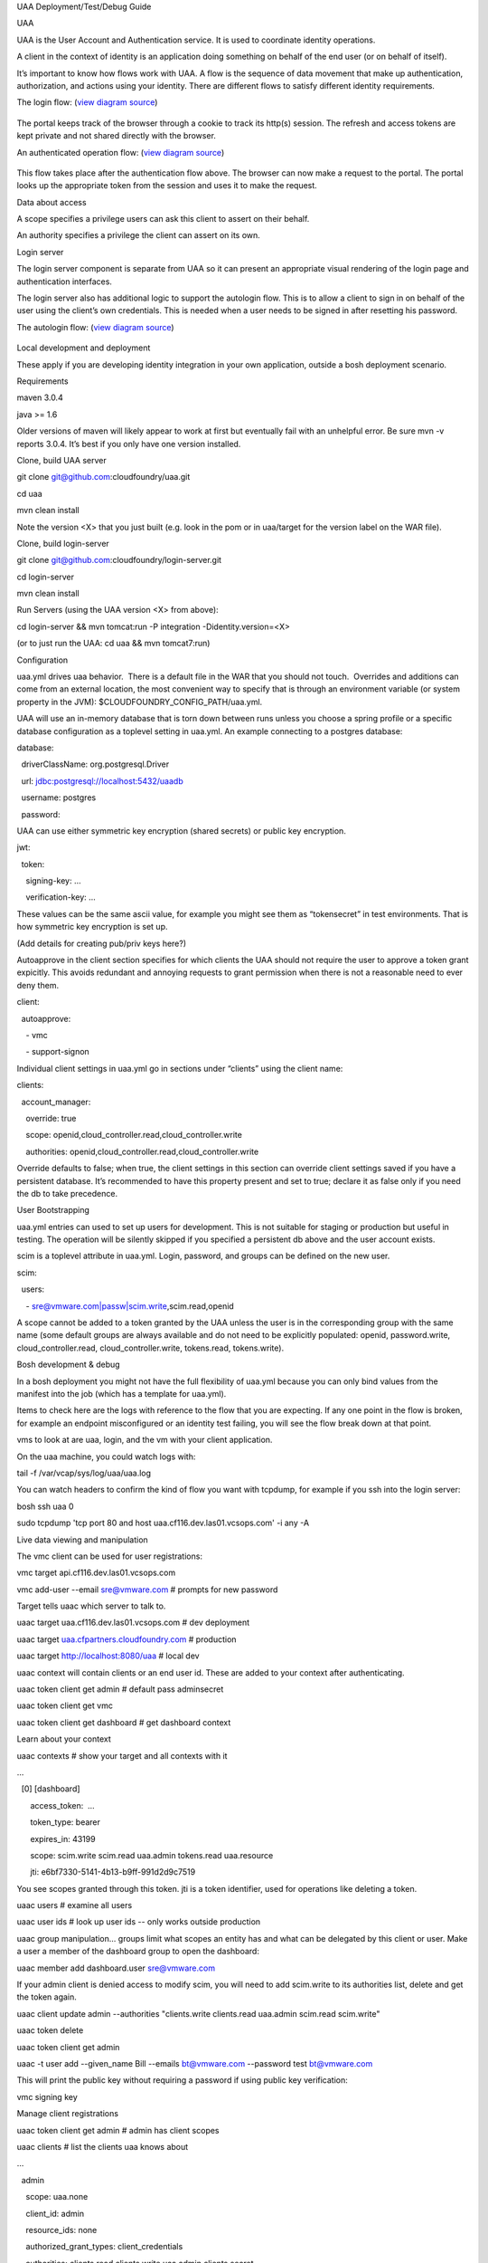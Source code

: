 UAA Deployment/Test/Debug Guide

UAA

UAA is the User Account and Authentication service. It is used to
coordinate identity operations.

A client in the context of identity is an application doing something on
behalf of the end user (or on behalf of itself).

It’s important to know how flows work with UAA. A flow is the sequence
of data movement that make up authentication, authorization, and actions
using your identity. There are different flows to satisfy different
identity requirements.

The login flow: (`view diagram
source <http://www.websequencediagrams.com/?lz=YnJvd3Nlci0-cG9ydGFsOiBjbGljayBsb2dpbgoADgYtPgAeBzogc2V0IHNlc3Npb24gY29va2llLCByZWRpcmVjdAoAQgkAOAU6IGdldCAvYXV0aG9yaXplCgBOBQBBC2JsYW5rIGZvcm0AKRFwb3N0IGNyZWRlbnRpYWxzADQIdWFhAAoTdWFhAGsJAGcIYXQAgR0GZABmEgAREgCBMBQAggcIcHJlc2VudABFFACCFggAgREFAGYTbm90ZSBvdmVyIACBMwVleGNoYW5nZQCBEQUgZm9yIHJlZnJlc2ggYW5kIGFjY2VzcyB0b2tlbgCBTAcAgwoIAA0aAFgKAIM2CGFzc29jaWF0ZQBDByB3aXRoAIMrCACDPhJhZG1pbiBwYWdl&s=roundgreen>`_)

.. figure:: http://www.websequencediagrams.com/cgi-bin/cdraw?lz=YnJvd3Nlci0-cG9ydGFsOiBjbGljayBsb2dpbgoADgYtPgAeBzogc2V0IHNlc3Npb24gY29va2llLCByZWRpcmVjdAoAQgkAOAU6IGdldCAvYXV0aG9yaXplCgBOBQBBC2JsYW5rIGZvcm0AKRFwb3N0IGNyZWRlbnRpYWxzADQIdWFhAAoTdWFhAGsJAGcIYXQAgR0GZABmEgAREgCBMBQAggcIcHJlc2VudABFFACCFggAgREFAGYTbm90ZSBvdmVyIACBMwVleGNoYW5nZQCBEQUgZm9yIHJlZnJlc2ggYW5kIGFjY2VzcyB0b2tlbgCBTAcAgwoIAA0aAFgKAIM2CGFzc29jaWF0ZQBDByB3aXRoAIMrCACDPhJhZG1pbiBwYWdl&s=roundgreen
   :align: center
   :alt: 

The portal keeps track of the browser through a cookie to track its
http(s) session. The refresh and access tokens are kept private and not
shared directly with the browser.

An authenticated operation flow: (`view diagram
source <http://www.websequencediagrams.com/?lz=YnJvd3Nlci0-cG9ydGFsOiBhZG1pbiByZXF1ZXN0Cm5vdGUgb3ZlciAAGAhsb29rIHVwIHRva2VuIGZyb20gc2Vzc2lvbgoAPQYtPmNjOiBwcmVzZW50ACAHdG8gYWNjZXNzIEFQSXMgb24gdXNlcidzIGJlaGFsZgBcC2NjOiB2ZXJpZnkAWwdzaWduYXR1cmUsIGF0dHJpYnV0ZXMAIg9wZXJmb3JtIGFjdGlvbgpjYwCBRQpBUEkgcmVzcG9uc2UAgRgJAIFuBzogcmVuZGVyABgJ&s=roundgreen>`_)

.. figure:: http://www.websequencediagrams.com/cgi-bin/cdraw?lz=YnJvd3Nlci0-cG9ydGFsOiBhZG1pbiByZXF1ZXN0Cm5vdGUgb3ZlciAAGAhsb29rIHVwIHRva2VuIGZyb20gc2Vzc2lvbgoAPQYtPmNjOiBwcmVzZW50ACAHdG8gYWNjZXNzIEFQSXMgb24gdXNlcidzIGJlaGFsZgBcC2NjOiB2ZXJpZnkAWwdzaWduYXR1cmUsIGF0dHJpYnV0ZXMAIg9wZXJmb3JtIGFjdGlvbgpjYwCBRQpBUEkgcmVzcG9uc2UAgRgJAIFuBzogcmVuZGVyABgJ&s=roundgreen
   :align: center
   :alt: 

This flow takes place after the authentication flow above. The browser
can now make a request to the portal. The portal looks up the
appropriate token from the session and uses it to make the request.

Data about access

A scope specifies a privilege users can ask this client to assert on
their behalf.

An authority specifies a privilege the client can assert on its own.

Login server

The login server component is separate from UAA so it can present an
appropriate visual rendering of the login page and authentication
interfaces.

The login server also has additional logic to support the autologin
flow. This is to allow a client to sign in on behalf of the user using
the client’s own credentials. This is needed when a user needs to be
signed in after resetting his password.

The autologin flow: (`view diagram
source <http://www.websequencediagrams.com/?lz=CmJyb3dzZXItPnBvcnRhbDogaW5pdGlhdGUgcmVzZXQgcGFzc3dvcmQKbm90ZSBvdmVyIAAiCGVtYWlsIGEAIgdrZXkAOxJwb3N0ABYKIGFuZCBuZXcAOhsKIHZlcmlmeQBKC2VuZCBub3RlCgCBHAYtPmxvZ2luOiAvYXV0bwAHBSArAE0JICsAgRgHIHNlY3JldCBvbiBodHRwIGJhc2ljCgA2BS0-dWFhOgCBRgt1YWE6IAogQ3JlYXRlIHRlbXBvcmFyeSBjb2RlAHUKdWFhAHMJAHEKAB8FAFAHAII7CAAPDwCBMAgAgmQHOiByZW5kZXIgcmVkaXJlY3Qgd2l0aABnBgCCLxJyZXNlbnQAOw4AgXYLaG9yaXplICsAew0AgUsFYXUATQgAgVsOCiBFeGNoYW5nZQCBWwUgZm9yIHRva2VucwCBVRZyZWZyZXNoLCBhY2Nlc3MAJAgAgWQPADsHAIM9E2Fzc29jAIRMBQBgBgCBaAZzZXNzaW9uAINLEgCCFRAAhHgIIACBLgZkLCBsb2dnZWQgaW4K&s=roundgreen>`_)

.. figure:: http://www.websequencediagrams.com/cgi-bin/cdraw?lz=YnJvd3Nlci0-cG9ydGFsOiBpbml0aWF0ZSByZXNldCBwYXNzd29yZApub3RlIG92ZXIgACIIZW1haWwgYQAiB2tleQoAPBFwb3N0ABYKIGFuZCBuZXcAOhsKIHZlcmlmeQBKC2VuZCBub3RlCgCBHAYtPmxvZ2luOiAvYXV0bwAHBSArAE0JICsAgRgHIHNlY3JldCBvbiBodHRwIGJhc2ljCgA2BS0-dWFhOgCBRgt1YWE6IAogQ3JlYXRlIHRlbXBvcmFyeSBjb2RlAHUKdWFhAHMJAHEKAB8FAFAHAII7CAAPDwCBMAgAgmQHOiByZW5kZXIgcmVkaXJlY3Qgd2l0aABnBgCCLxJyZXNlbnQAOw4AgXYLaG9yaXplICsAew0AgUsFYXUATQgAgVsOCiBFeGNoYW5nZQCBWwUgZm9yIHRva2VucwCBVRZyZWZyZXNoLCBhY2Nlc3MAJAgAgWQPADsHAIM9E2Fzc29jAIRMBQBgBgCBaAZzZXNzaW9uAINLEgCCFRAAhHgIIACBLgZkLCBsb2dnZWQgaW4K&s=roundgreen
   :align: center
   :alt: 

Local development and deployment

These apply if you are developing identity integration in your own
application, outside a bosh deployment scenario.

Requirements

maven 3.0.4

java >= 1.6

Older versions of maven will likely appear to work at first but
eventually fail with an unhelpful error. Be sure mvn -v reports 3.0.4.
It’s best if you only have one version installed.

Clone, build UAA server

git clone git@github.com:cloudfoundry/uaa.git

cd uaa

mvn clean install

Note the version <X> that you just built (e.g. look in the pom or in
uaa/target for the version label on the WAR file).

Clone, build login-server

git clone git@github.com:cloudfoundry/login-server.git

cd login-server

mvn clean install

Run Servers (using the UAA version <X> from above):

cd login-server && mvn tomcat:run -P integration -Didentity.version=<X>

(or to just run the UAA: cd uaa && mvn tomcat7:run)

Configuration

uaa.yml drives uaa behavior.  There is a default file in the WAR that
you should not touch.  Overrides and additions can come from an external
location, the most convenient way to specify that is through an
environment variable (or system property in the JVM):
$CLOUDFOUNDRY\_CONFIG\_PATH/uaa.yml.

UAA will use an in-memory database that is torn down between runs unless
you choose a spring profile or a specific database configuration as a
toplevel setting in uaa.yml. An example connecting to a postgres
database:

database:

  driverClassName: org.postgresql.Driver

  url: jdbc:postgresql://localhost:5432/uaadb

  username: postgres

  password:

UAA can use either symmetric key encryption (shared secrets) or public
key encryption.

jwt:

  token:

    signing-key: …

    verification-key: …

   

These values can be the same ascii value, for example you might see them
as “tokensecret” in test environments. That is how symmetric key
encryption is set up.

(Add details for creating pub/priv keys here?)

Autoapprove in the client section specifies for which clients the UAA
should not require the user to approve a token grant expicitly. This
avoids redundant and annoying requests to grant permission when there is
not a reasonable need to ever deny them.

client:

  autoapprove:

    - vmc

    - support-signon

Individual client settings in uaa.yml go in sections under “clients”
using the client name:

clients:

  account\_manager:

    override: true

    scope: openid,cloud\_controller.read,cloud\_controller.write

    authorities: openid,cloud\_controller.read,cloud\_controller.write

Override defaults to false; when true, the client settings in this
section can override client settings saved if you have a persistent
database. It’s recommended to have this property present and set to
true; declare it as false only if you need the db to take precedence.

User Bootstrapping

uaa.yml entries can used to set up users for development. This is not
suitable for staging or production but useful in testing. The operation
will be silently skipped if you specified a persistent db above and the
user account exists.

scim is a toplevel attribute in uaa.yml. Login, password, and groups can
be defined on the new user.

scim:

  users:

    - sre@vmware.com\|passw\|scim.write,scim.read,openid

A scope cannot be added to a token granted by the UAA unless the user is
in the corresponding group with the same name (some default groups are
always available and do not need to be explicitly populated: openid,
password.write, cloud\_controller.read, cloud\_controller.write,
tokens.read, tokens.write).

Bosh development & debug

In a bosh deployment you might not have the full flexibility of uaa.yml
because you can only bind values from the manifest into the job (which
has a template for uaa.yml).  

Items to check here are the logs with reference to the flow that you are
expecting. If any one point in the flow is broken, for example an
endpoint misconfigured or an identity test failing, you will see the
flow break down at that point.

vms to look at are uaa, login, and the vm with your client application.

On the uaa machine, you could watch logs with:

tail -f /var/vcap/sys/log/uaa/uaa.log

You can watch headers to confirm the kind of flow you want with tcpdump,
for example if you ssh into the login server:

bosh ssh uaa 0

sudo tcpdump 'tcp port 80 and host uaa.cf116.dev.las01.vcsops.com' -i
any -A

Live data viewing and manipulation

The vmc client can be used for user registrations:

vmc target api.cf116.dev.las01.vcsops.com

vmc add-user --email sre@vmware.com # prompts for new password

Target tells uaac which server to talk to.

uaac target uaa.cf116.dev.las01.vcsops.com # dev deployment

uaac target
`uaa.cfpartners.cloudfoundry.com <http://uaa.cfpartners.cloudfoundry.com/>`_ #
production

uaac target `http://localhost:8080/uaa <http://localhost:8080/uaa>`_ #
local dev

uaac context will contain clients or an end user id. These are added to
your context after authenticating.

uaac token client get admin # default pass adminsecret

uaac token client get vmc

uaac token client get dashboard # get dashboard context

Learn about your context

uaac contexts # show your target and all contexts with it

…

  [0] [dashboard]

      access\_token:  …

      token\_type: bearer

      expires\_in: 43199

      scope: scim.write scim.read uaa.admin tokens.read uaa.resource

      jti: e6bf7330-5141-4b13-b9ff-991d2d9c7519

You see scopes granted through this token. jti is a token identifier,
used for operations like deleting a token.

uaac users # examine all users

uaac user ids # look up user ids -- only works outside production

uaac group manipulation... groups limit what scopes an entity has and
what can be delegated by this client or user. Make a user a member of
the dashboard group to open the dashboard:

uaac member add dashboard.user sre@vmware.com

If your admin client is denied access to modify scim, you will need to
add scim.write to its authorities list, delete and get the token again.

uaac client update admin --authorities "clients.write clients.read
uaa.admin scim.read scim.write"

uaac token delete

uaac token client get admin

uaac -t user add --given_name Bill --emails bt@vmware.com --password
test bt@vmware.com

This will print the public key without requiring a password if using
public key verification:

vmc signing key

Manage client registrations

uaac token client get admin # admin has client scopes

uaac clients # list the clients uaa knows about

…

  admin

    scope: uaa.none

    client\_id: admin

    resource\_ids: none

    authorized\_grant\_types: client\_credentials

    authorities: clients.read clients.write uaa.admin clients.secret

…

Register a new client

uaac client add music\_server --scope openid,scim.read,scim.write
--authorized\_grant\_types client\_credentials --authorities oauth.login

Register a new user

uaac user add

Run vcap yeti tests with a deployment

Put in .bash\_profile or another script you source:

export VCAP\_BVT\_TARGET=api.cf116.dev.las01.vcsops.com

export VCAP\_BVT\_USER=sre@vmware.com

export VCAP\_BVT\_USER\_PASSWD=the\_admin\_pw

Make sre@vmware.com an admin if you want to do parallel yeti tests

uaac user update sre@vmware.com --authorities "cloud\_controller.admin"

Manually deploy an app

vmc login

vmc create-org org1

vmc login

vmc create-space space1

vmc login # select space1

vmc push # in an app dir

Execute the yeti suite with retries for flaky apps

vmc target api.cf116.dev.las01.vcsops.com

vmc login # sre@vmware.com

vmc add-user --email admin@vmware.com

gerrit clone ssh://reviews.cloudfoundry.org:29418/vcap-yeti

cd vcap-yeti
git checkout
./update

bundle exec rake full rerun\_failure # admin@vmware.com test

Additional Resources

UAA documentation in docs/

#. UAA-APIs.rst: API document, kept updated
#. UAA-CC-ACM-VMC-Interactions.rst: flows for operations between parts
#. UAA-Overview.rst: comparisons with oauth2
#. UAA-Security.md: accounts, bootstrapping, scopes for access control
#. UAA\_presentation.pdf: Overview presentation, outline for internal developers
#. CF-Identity-Services-Preface.rst: justification and design overview

Login-server documentation in docs/

#. Login-APIs.md: login-server specifics like autologin

Generating new key pairs

mkdir temp\_uaa\_certs

cd temp\_uaa\_certs

openssl genrsa -out privkey.pem 2048

openssl rsa -pubout -in privkey.pem -out pubkey.pem
